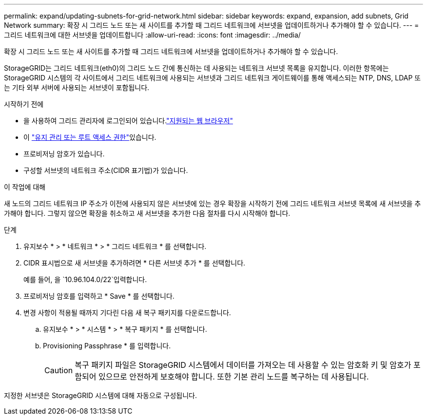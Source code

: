 ---
permalink: expand/updating-subnets-for-grid-network.html 
sidebar: sidebar 
keywords: expand, expansion, add subnets, Grid Network 
summary: 확장 시 그리드 노드 또는 새 사이트를 추가할 때 그리드 네트워크에 서브넷을 업데이트하거나 추가해야 할 수 있습니다. 
---
= 그리드 네트워크에 대한 서브넷을 업데이트합니다
:allow-uri-read: 
:icons: font
:imagesdir: ../media/


[role="lead"]
확장 시 그리드 노드 또는 새 사이트를 추가할 때 그리드 네트워크에 서브넷을 업데이트하거나 추가해야 할 수 있습니다.

StorageGRID는 그리드 네트워크(eth0)의 그리드 노드 간에 통신하는 데 사용되는 네트워크 서브넷 목록을 유지합니다. 이러한 항목에는 StorageGRID 시스템의 각 사이트에서 그리드 네트워크에 사용되는 서브넷과 그리드 네트워크 게이트웨이를 통해 액세스되는 NTP, DNS, LDAP 또는 기타 외부 서버에 사용되는 서브넷이 포함됩니다.

.시작하기 전에
* 을 사용하여 그리드 관리자에 로그인되어 있습니다.link:../admin/web-browser-requirements.html["지원되는 웹 브라우저"]
* 이 link:../admin/admin-group-permissions.html["유지 관리 또는 루트 액세스 권한"]있습니다.
* 프로비저닝 암호가 있습니다.
* 구성할 서브넷의 네트워크 주소(CIDR 표기법)가 있습니다.


.이 작업에 대해
새 노드의 그리드 네트워크 IP 주소가 이전에 사용되지 않은 서브넷에 있는 경우 확장을 시작하기 전에 그리드 네트워크 서브넷 목록에 새 서브넷을 추가해야 합니다. 그렇지 않으면 확장을 취소하고 새 서브넷을 추가한 다음 절차를 다시 시작해야 합니다.

.단계
. 유지보수 * > * 네트워크 * > * 그리드 네트워크 * 를 선택합니다.
. CIDR 표시법으로 새 서브넷을 추가하려면 * 다른 서브넷 추가 * 를 선택합니다.
+
예를 들어, 을 `10.96.104.0/22`입력합니다.

. 프로비저닝 암호를 입력하고 * Save * 를 선택합니다.
. 변경 사항이 적용될 때까지 기다린 다음 새 복구 패키지를 다운로드합니다.
+
.. 유지보수 * > * 시스템 * > * 복구 패키지 * 를 선택합니다.
.. Provisioning Passphrase * 를 입력합니다.
+

CAUTION: 복구 패키지 파일은 StorageGRID 시스템에서 데이터를 가져오는 데 사용할 수 있는 암호화 키 및 암호가 포함되어 있으므로 안전하게 보호해야 합니다. 또한 기본 관리 노드를 복구하는 데 사용됩니다.





지정한 서브넷은 StorageGRID 시스템에 대해 자동으로 구성됩니다.
